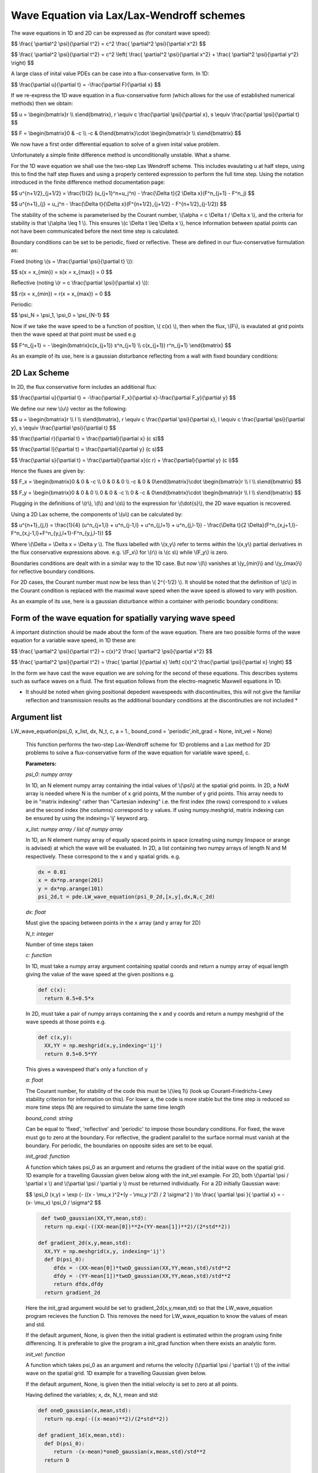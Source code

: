Wave Equation via Lax/Lax-Wendroff schemes
===================

The wave equations in 1D and 2D can be expressed as (for constant wave speed):

$$ \\frac{ \\partial^2 \\psi}{\\partial t^2} = c^2 \\frac{ \\partial^2 \\psi}{\\partial x^2} $$

$$ \\frac{ \\partial^2 \\psi}{\\partial t^2} = c^2 \\left( \\frac{ \\partial^2 \\psi}{\\partial x^2} + \\frac{ \\partial^2 \\psi}{\\partial y^2} \\right) $$

A large class of inital value PDEs can be case into a flux-conservative form. In 1D:

$$ \\frac{\\partial u}{\\partial t} = -\\frac{\\partial F}{\\partial x} $$

If we re-express the 1D wave equation in a flux-conservative form (which allows for the use of established numerical methods) then we obtain:

$$ u = \\begin{bmatrix}r \\\\ s\\end{bmatrix}, r \\equiv c \\frac{\\partial \\psi}{\\partial x}, s \\equiv \\frac{\\partial \\psi}{\\partial t} $$

$$ F = \\begin{bmatrix}0 & -c \\\\ -c & 0\\end{bmatrix}\\cdot \\begin{bmatrix}r \\\\ s\\end{bmatrix} $$

We now have a first order differential equation to solve of a given inital value problem.

Unfortunately a simple finite difference method is unconditionally unstable. What a shame. 

For the 1D wave equation we shall use the two-step Lax Wendroff scheme. This includes evaulating u at half steps, using this to find the half step fluxes and using a properly centered expression to perform the full time step. Using the notation introduced in the finite difference method documentation page:

$$ u^{n+1/2}_{j+1/2} = \\frac{1}{2} (u_{j+1}^n+u_j^n) - \\frac{\\Delta t}{2 \\Delta x}(F^n_{j+1} - F^n_j) $$

$$ u^{n+1}_{j} = u_j^n - \\frac{\\Delta t}{\\Delta x}(F^{n+1/2}_{j+1/2} - F^{n+1/2}_{j-1/2}) $$ 

The stability of the scheme is parameterised by the Courant number, \\(\\alpha = c \\Delta t / \\Delta x \\), and the criteria for stability is that \\(\\alpha \\leq 1 \\). This ensures \\(c \\Delta t \\leq \\Delta x \\), hence information between spatial points can not have been communicated before the next time step is calculated.

Boundary conditions can be set to be periodic, fixed or reflective. These are defined in our flux-conservative formulation as:

Fixed (noting \\(s = \\frac{\\partial \\psi}{\\partial t} \\)):

$$ s(x = x_{min}) = s(x = x_{max}) = 0 $$

Reflective (noting \\(r = c \\frac{\\partial \\psi}{\\partial x} \\)):

$$ r(x = x_{min}) = r(x = x_{max}) = 0 $$

Periodic:

$$ \\psi_N = \\psi_1, \\psi_0 = \\psi_{N-1} $$

Now if we take the wave speed to be a function of position, \\( c(x) \\), then when the flux, \\(F\\), is evaulated at grid points then the wave speed at that point must be used e.g

$$ F^n_{j+1} = - \\begin{bmatrix}c(x_{j+1}) s^n_{j+1} \\\\ c(x_{j+1}) r^n_{j+1} \\end{bmatrix} $$

As an example of its use, here is a gaussian disturbance reflecting from a wall with fixed boundary conditions:

.. raw:: html

 <video width="640" height="480" controls>
   <source src="https://raw.githubusercontent.com/PyCav/PyCav-Library/master/docs/source/api/pde/wibble.mp4" type="video/mp4">
 Your browser does not support the video tag.
 </video> 

2D Lax Scheme
^^^^^^^^^^^^^^^

In 2D, the flux conservative form includes an additional flux:

$$ \\frac{\\partial u}{\\partial t} = -\\frac{\\partial F_x}{\\partial x}-\\frac{\\partial F_y}{\\partial y} $$

We define our new \\(u\\) vector as the following:

$$ u = \\begin{bmatrix}r \\\\ l \\\\ s\\end{bmatrix}, r \\equiv c \\frac{\\partial \\psi}{\\partial x}, l \\equiv c \\frac{\\partial \\psi}{\\partial y}, s \\equiv \\frac{\\partial \\psi}{\\partial t} $$

$$ \\frac{\\partial r}{\\partial t} = \\frac{\\partial}{\\partial x} (c s)$$

$$ \\frac{\\partial l}{\\partial t} = \\frac{\\partial}{\\partial y} (c s)$$

$$ \\frac{\\partial s}{\\partial t} = \\frac{\\partial}{\\partial x}(c r) + \\frac{\\partial}{\\partial y} (c l)$$

Hence the fluxes are given by:

$$ F_x = \\begin{bmatrix}0 & 0 & -c \\\\ 0 & 0 & 0 \\\\ -c & 0 & 0\\end{bmatrix}\\cdot \\begin{bmatrix}r \\\\ l \\\\ s\\end{bmatrix} $$

$$ F_y = \\begin{bmatrix}0 & 0 & 0 \\\\ 0 & 0 & -c \\\\ 0 & -c & 0\\end{bmatrix}\\cdot \\begin{bmatrix}r \\\\ l \\\\ s\\end{bmatrix} $$

Plugging in the definitions of \\(r\\), \\(l\\) and \\(s\\) to the expression for \\(\\dot{s}\\), the 2D wave equation is recovered.

Using a 2D Lax scheme, the components of \\(u\\) can be calculated by:

$$ u^{n+1}_{j,l} = \\frac{1}{4} (u^n_{j+1,l} + u^n_{j-1,l} + u^n_{j,l+1} + u^n_{j,l-1}) - \\frac{\\Delta t}{2 \\Delta}(F^n_{x,j+1,l}-F^n_{x,j-1,l}+F^n_{y,j,l+1}-F^n_{y,j,l-1}) $$

Where \\(\\Delta = \\Delta x = \\Delta y \\). The fluxs labelled with \\(x,y\\) refer to terms within the \\(x,y\\) partial derivatives in the flux conservative expressions above. e.g. \\(F_x\\) for \\(r\\) is \\(c s\\) while \\(F_y\\) is zero.

Boundaries conditions are dealt with in a similar way to the 1D case. But now \\(l\\) vanishes at \\(y_{min}\\) and \\(y_{max}\\) for reflective boundary conditions.

For 2D cases, the Courant number must now be less than \\( 2^{-1/2} \\). It should be noted that the definition of \\(c\\) in the Courant condition is replaced with the maximal wave speed when the wave speed is allowed to vary with position.

As an example of its use, here is a gaussian disturbance within a container with periodic boundary conditions:

.. raw:: html

 <video width="640" height="480" controls>
   <source src="https://raw.githubusercontent.com/PyCav/PyCav-Library/master/docs/source/api/pde/wibble2.mp4" type="video/mp4">
 Your browser does not support the video tag.
 </video> 

Form of the wave equation for spatially varying wave speed
^^^^^^^^^^^^^^^^^^

A important distinction should be made about the form of the wave equation. There are two possible forms of the wave equation for a variable wave speed, in 1D these are:

$$ \\frac{ \\partial^2 \\psi}{\\partial t^2} = c(x)^2 \\frac{ \\partial^2 \\psi}{\\partial x^2} $$

$$ \\frac{ \\partial^2 \\psi}{\\partial t^2} = \\frac{ \\partial }{\\partial x} \\left( c(x)^2 \\frac{\\partial \\psi}{\\partial x} \\right) $$

In the form we have cast the wave equation we are solving for the second of these equations. This describes systems such as surface waves on a fluid. The first equation follows from the electro-magnetic Maxwell equations in 1D.

* It should be noted when giving positional depedent wavespeeds with discontinuities, this will not give the familiar reflection and transmission results as the additional boundary conditions at the discontinuties are not included *

Argument list
^^^^^^^^^^^^

LW_wave_equation(psi_0, x_list, dx, N_t, c, a = 1., bound_cond = 'periodic',init_grad = None, init_vel = None)

   This function performs the two-step Lax-Wendroff scheme for 1D problems and a Lax method for 2D problems to solve a flux-conservative form of the wave equation for variable wave speed, c. 

   **Parameters:**

   *psi_0: numpy array*

   In 1D, an N element numpy array containing the intial values of \\(\\psi\\) at the spatial grid points. In 2D, a NxM array is needed where N is the number of x grid points, M the number of y grid points. This array needs to be in "matrix indexing" rather than "Cartesian indexing" i.e. the first index (the rows) correspond to x values and the second index (the columns) correspond to y values. If using numpy.meshgrid, matrix indexing can be ensured by using the indexing='ij' keyword arg.

   *x_list: numpy array / list of numpy array*

   In 1D, an N element numpy array of equally spaced points in space (creating using numpy linspace or arange is advised) at which the wave will be evaluated. In 2D, a list containing two numpy arrays of length N and M respectively. These correspond to the x and y spatial grids. e.g.

   .. code-block:: python
   
    dx = 0.01
    x = dx*np.arange(201)
    y = dx*np.arange(101)
    psi_2d,t = pde.LW_wave_equation(psi_0_2d,[x,y],dx,N,c_2d)

   *dx: float*

   Must give the spacing between points in the x array (and y array for 2D)
   
   *N_t: integer*
   
   Number of time steps taken
   
   *c: function*
   
   In 1D, must take a numpy array argument containing spatial coords and return a numpy array of equal length giving the value of the wave speed at the given positions e.g.

   .. code-block:: python
   
    def c(x):
      return 0.5+0.5*x

   In 2D, must take a pair of numpy arrays containing the x and y coords and return a numpy meshgrid of the wave speeds at those points e.g.

   .. code-block:: python
   
    def c(x,y):
      XX,YY = np.meshgrid(x,y,indexing='ij')
      return 0.5+0.5*YY
   
   This gives a wavespeed that's only a function of y

   *a: float*
   
   The Courant number, for stability of the code this must be \\(\\leq 1\\) (look up Courant-Friedrichs-Lewy stability criterion for information on this). For lower a, the code is more stable but the time step is reduced so more time steps (N) are required to simulate the same time length 
   
   *bound_cond: string*
   
   Can be equal to 'fixed', 'reflective' and 'periodic' to impose those boundary conditions. For fixed, the wave must go to zero at the boundary. For reflective, the gradient parallel to the surface normal must vanish at the boundary. For periodic, the boundaries on opposite sides are set to be equal.

   *init_grad: function*

   A function which takes psi_0 as an argument and returns the gradient of the initial wave on the spatial grid. 1D example for a travelling Gaussian given below along with the init_vel example. For 2D, both \\(\\partial \\psi / \\partial x \\) and \\(\\partial \\psi / \\partial y \\) must be returned individually. For a 2D initially Gaussian wave:

   $$ \\psi_0 (x,y) = \\exp (- ((x - \\mu_x )^2+(y - \\mu_y )^2) / 2 \\sigma^2 ) \\to \\frac{ \\partial \\psi }{ \\partial x} = -(x- \\mu_x) \\psi_0 / \\sigma^2 $$

   .. code-block:: python

     def twoD_gaussian(XX,YY,mean,std):
      return np.exp(-((XX-mean[0])**2+(YY-mean[1])**2)/(2*std**2))

    def gradient_2d(x,y,mean,std):
      XX,YY = np.meshgrid(x,y, indexing='ij')
      def D(psi_0):
         dfdx = -(XX-mean[0])*twoD_gaussian(XX,YY,mean,std)/std**2
         dfdy = -(YY-mean[1])*twoD_gaussian(XX,YY,mean,std)/std**2
         return dfdx,dfdy
      return gradient_2d

   Here the init_grad argument would be set to gradient_2d(x,y,mean,std) so that the LW_wave_equation program recieves the function D. This removes the need for LW_wave_equation to know the values of mean and std. 

   If the default argument, None, is given then the initial gradient is estimated within the program using finite differencing. It is preferable to give the program a init_grad function when there exists an analytic form.

   *init_vel: function*

   A function which takes psi_0 as an argument and returns the velocity (\\(\\partial \\psi / \\partial t \\)) of the initial wave on the spatial grid. 1D example for a travelling Gaussian given below.

   If the default argument, None, is given then the initial velocity is set to zero at all points.

   Having defined the variables; x, dx, N_t, mean and std:

   .. code-block:: python
   
    def oneD_gaussian(x,mean,std):
      return np.exp(-((x-mean)**2)/(2*std**2))

    def gradient_1d(x,mean,std):
      def D(psi_0):
         return -(x-mean)*oneD_gaussian(x,mean,std)/std**2
      return D

    def velocity_1d(x,mean,std):
      def V(psi_0):
         return -c(x)*(x-mean)*oneD_gaussian(x,mean,std)/std**2
      return V

    psi_1d,t = pde.LW_wave_equation(oneD_gaussian(x,mean,std),x,dx,N_t,c, 
            init_vel = velocity_1d(x,mean,std), init_grad = gradient_1d(x,mean,std),
            bound_cond = 'reflective')
 
   **Returns:**

   A N x N_t numpy array, N x M x N_t in 2D, which contains the approximated wave at different times. A N_t element numpy array is also returned containing the time interval over which the simulation was run.